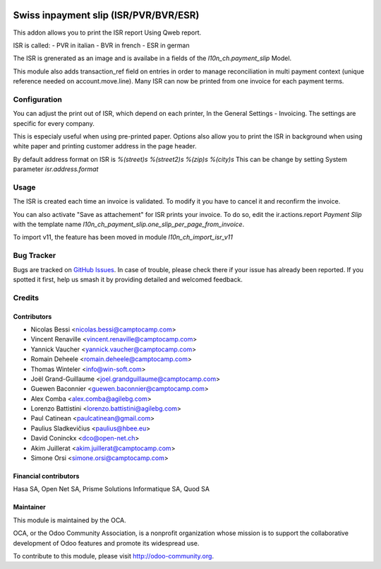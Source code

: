.. image:: https://img.shields.io/badge/licence-AGPL--3-blue.svg
   :target: http://www.gnu.org/licenses/agpl
   :alt: License: AGPL-3

======================================
Swiss inpayment slip (ISR/PVR/BVR/ESR)
======================================


This addon allows you to print the ISR report Using Qweb report.

ISR is called:
- PVR in italian
- BVR in french
- ESR in german

The ISR is grenerated as an image and is availabe in a fields
of the `l10n_ch.payment_slip` Model.

This module also adds transaction_ref field on entries in order to manage
reconciliation in multi payment context (unique reference needed on
account.move.line). Many ISR can now be printed from one invoice for each
payment terms.


Configuration
=============

You can adjust the print out of ISR, which depend on each printer,
In the General Settings - Invoicing. The settings are specific for every
company.

This is especialy useful when using pre-printed paper.
Options also allow you to print the ISR in background when using
white paper and printing customer address in the page header.

By default address format on ISR is
`%(street)s
%(street2)s
%(zip)s %(city)s`
This can be change by setting System parameter
`isr.address.format`


Usage
=====

The ISR is created each time an invoice is validated.
To modify it you have to cancel it and reconfirm the invoice.

You can also activate "Save as attachement" for ISR prints your invoice.
To do so, edit the ir.actions.report `Payment Slip` with the template
name `l10n_ch_payment_slip.one_slip_per_page_from_invoice`.

To import v11, the feature has been moved in module `l10n_ch_import_isr_v11`

.. image:: https://odoo-community.org/website/image/ir.attachment/5784_f2813bd/datas
   :alt: Try me on Runbot
   :target: https://runbot.odoo-community.org/runbot/125/11.0

Bug Tracker
===========

Bugs are tracked on `GitHub Issues
<https://github.com/OCA/l10n-switzerland/issues>`_. In case of trouble, please
check there if your issue has already been reported. If you spotted it first,
help us smash it by providing detailed and welcomed feedback.


Credits
=======

Contributors
------------

* Nicolas Bessi <nicolas.bessi@camptocamp.com>
* Vincent Renaville <vincent.renaville@camptocamp.com>
* Yannick Vaucher <yannick.vaucher@camptocamp.com>
* Romain Deheele <romain.deheele@camptocamp.com>
* Thomas Winteler <info@win-soft.com>
* Joël Grand-Guillaume <joel.grandguillaume@camptocamp.com>
* Guewen Baconnier <guewen.baconnier@camptocamp.com>
* Alex Comba <alex.comba@agilebg.com>
* Lorenzo Battistini <lorenzo.battistini@agilebg.com>
* Paul Catinean <paulcatinean@gmail.com>
* Paulius Sladkevičius <paulius@hbee.eu>
* David Coninckx <dco@open-net.ch>
* Akim Juillerat <akim.juillerat@camptocamp.com>
* Simone Orsi <simone.orsi@camptocamp.com>

Financial contributors
----------------------

Hasa SA, Open Net SA, Prisme Solutions Informatique SA, Quod SA

Maintainer
----------

.. image:: https://odoo-community.org/logo.png
   :alt: Odoo Community Association
   :target: https://odoo-community.org

This module is maintained by the OCA.

OCA, or the Odoo Community Association, is a nonprofit organization whose
mission is to support the collaborative development of Odoo features and
promote its widespread use.

To contribute to this module, please visit http://odoo-community.org.

